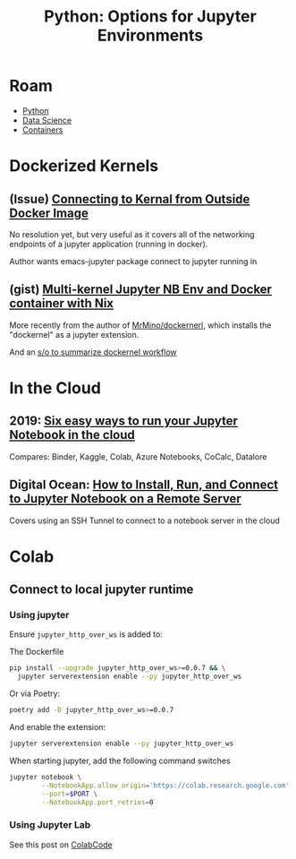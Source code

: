:PROPERTIES:
:ID:       32a21c5e-8e7c-4df1-88dd-74d828f90b9c
:END:
#+TITLE: Python: Options for Jupyter Environments
#+CATEGORY: slips
#+TAGS:

* Roam
+ [[id:b4c096ee-6e40-4f34-85a1-7fc901e819f5][Python]]
+ [[id:4ab045b9-ea4b-489d-b49e-8431b70dd0a5][Data Science]]
+ [[id:afe1b2f0-d765-4b68-85d0-2a9983fa2127][Containers]]

* Dockerized Kernels

** (Issue) [[https://discourse.jupyter.org/t/connecting-to-kernel-from-outside-docker-image/17991][Connecting to Kernal from Outside Docker Image]]

No resolution yet, but very useful as it covers all of the networking endpoints
of a jupyter application (running in docker).

Author wants emacs-jupyter package connect to jupyter running in

** (gist) [[https://gist.github.com/datakurre/49b6fbc4bafdef029183][Multi-kernel Jupyter NB Env and Docker container with Nix]]

More recently from the author of [[https://www.google.com/url?sa=t&rct=j&q=&esrc=s&source=web&cd=&cad=rja&uact=8&ved=2ahUKEwij3_OrkOr-AhVEEVkFHRudCRQQFnoECD8QAQ&url=https%3A%2F%2Fgithub.com%2FMrMino%2Fdockernel&usg=AOvVaw2RIP7kD51DxyRqs2KTOs0E][MrMino/dockernerl]], which installs the
"dockernel" as a jupyter extension.

And an [[https://stackoverflow.com/questions/63702536/jupyter-starting-a-kernel-in-a-docker-container][s/o to summarize dockernel workflow]]

* In the Cloud



** 2019: [[https://www.dataschool.io/cloud-services-for-jupyter-notebook/][Six easy ways to run your Jupyter Notebook in the cloud]]

Compares: Binder, Kaggle, Colab, Azure Notebooks, CoCalc, Datalore

** Digital Ocean: [[https://www.digitalocean.com/community/tutorials/how-to-install-run-connect-to-jupyter-notebook-on-remote-server][How to Install, Run, and Connect to Jupyter Notebook on a Remote Server]]

Covers using an SSH Tunnel to connect to a notebook server in the cloud


* Colab
** Connect to local jupyter runtime

*** Using jupyter
Ensure =jupyter_http_over_ws= is added to:

The Dockerfile

#+begin_src sh
pip install --upgrade jupyter_http_over_ws>=0.0.7 && \
  jupyter serverextension enable --py jupyter_http_over_ws
#+end_src

Or via Poetry:

#+begin_src sh
poetry add -D jupyter_http_over_ws>=0.0.7
#+end_src

And enable the extension:

#+begin_src sh
jupyter serverextension enable --py jupyter_http_over_ws
#+end_src

When starting jupyter, add the following command switches

#+begin_src sh
jupyter notebook \
        --NotebookApp.allow_origin='https://colab.research.google.com' \
        --port=$PORT \
        --NotebookApp.port_retries=0
#+end_src

*** Using Jupyter Lab
See this post on [[https://analyticsindiamag.com/explained-how-to-access-jupyterlab-on-google-colab/][ColabCode]]
